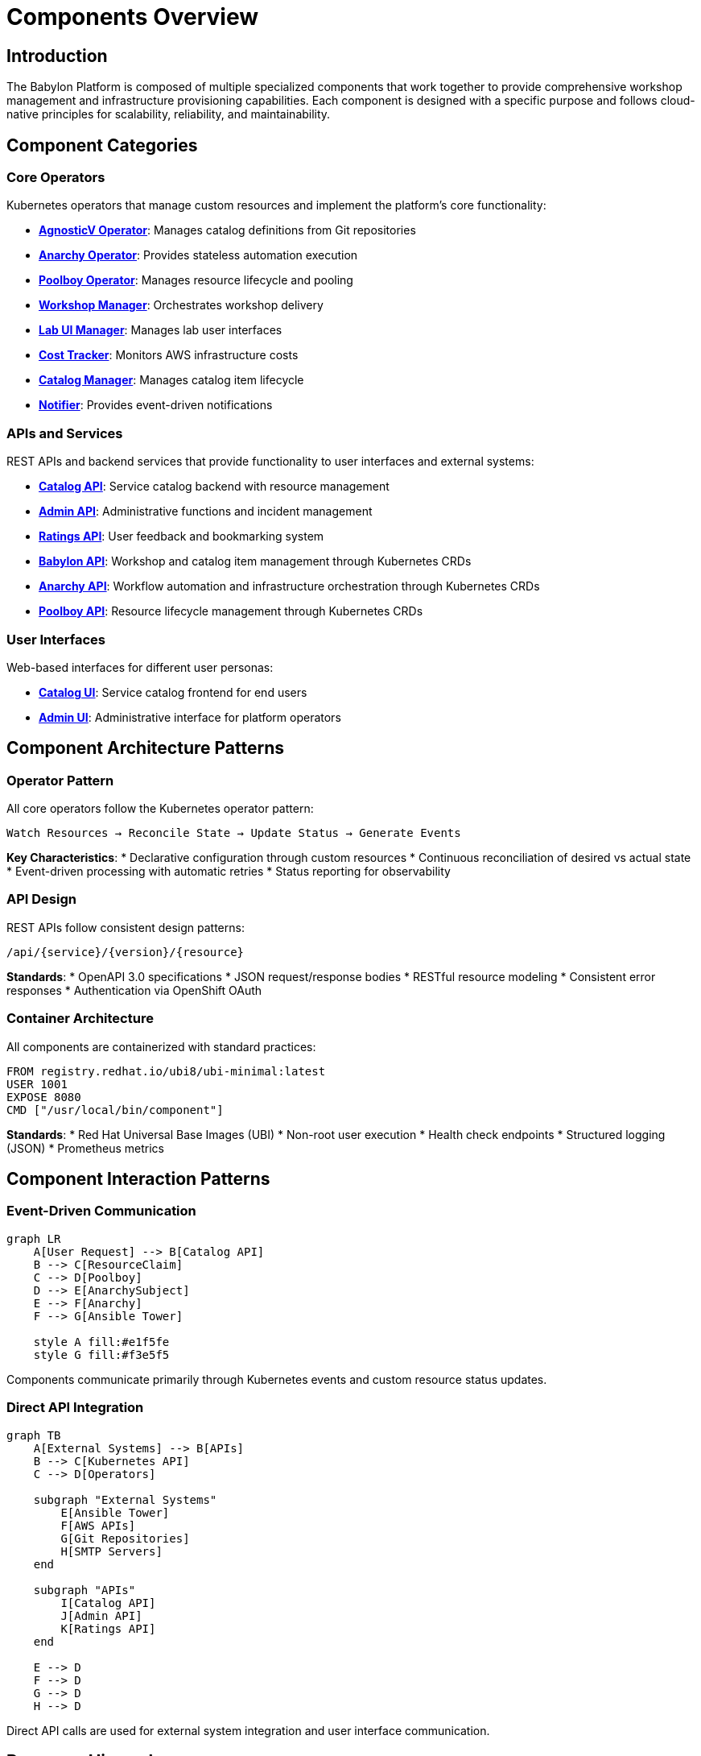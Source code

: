 = Components Overview

== Introduction

The Babylon Platform is composed of multiple specialized components that work together to provide comprehensive workshop management and infrastructure provisioning capabilities. Each component is designed with a specific purpose and follows cloud-native principles for scalability, reliability, and maintainability.

== Component Categories

=== Core Operators
Kubernetes operators that manage custom resources and implement the platform's core functionality:

* **link:operators/agnosticv-operator.adoc[AgnosticV Operator]**: Manages catalog definitions from Git repositories
* **link:operators/anarchy-operator.adoc[Anarchy Operator]**: Provides stateless automation execution
* **link:operators/poolboy-operator.adoc[Poolboy Operator]**: Manages resource lifecycle and pooling
* **link:operators/workshop-manager.adoc[Workshop Manager]**: Orchestrates workshop delivery
* **link:operators/lab-ui-manager.adoc[Lab UI Manager]**: Manages lab user interfaces
* **link:operators/cost-tracker.adoc[Cost Tracker]**: Monitors AWS infrastructure costs
* **link:operators/catalog-manager.adoc[Catalog Manager]**: Manages catalog item lifecycle
* **link:operators/notifier.adoc[Notifier]**: Provides event-driven notifications

=== APIs and Services
REST APIs and backend services that provide functionality to user interfaces and external systems:

* **link:apis/catalog-api.adoc[Catalog API]**: Service catalog backend with resource management
* **link:apis/admin-api.adoc[Admin API]**: Administrative functions and incident management
* **link:apis/ratings-api.adoc[Ratings API]**: User feedback and bookmarking system
* **link:apis/babylon-api.adoc[Babylon API]**: Workshop and catalog item management through Kubernetes CRDs
* **link:apis/anarchy-api.adoc[Anarchy API]**: Workflow automation and infrastructure orchestration through Kubernetes CRDs
* **link:apis/poolboy-api.adoc[Poolboy API]**: Resource lifecycle management through Kubernetes CRDs

=== User Interfaces
Web-based interfaces for different user personas:

* **link:uis/catalog-ui.adoc[Catalog UI]**: Service catalog frontend for end users
* **link:uis/admin-ui.adoc[Admin UI]**: Administrative interface for platform operators

== Component Architecture Patterns

=== Operator Pattern
All core operators follow the Kubernetes operator pattern:

```
Watch Resources → Reconcile State → Update Status → Generate Events
```

**Key Characteristics**:
* Declarative configuration through custom resources
* Continuous reconciliation of desired vs actual state
* Event-driven processing with automatic retries
* Status reporting for observability

=== API Design
REST APIs follow consistent design patterns:

```
/api/{service}/{version}/{resource}
```

**Standards**:
* OpenAPI 3.0 specifications
* JSON request/response bodies
* RESTful resource modeling
* Consistent error responses
* Authentication via OpenShift OAuth

=== Container Architecture
All components are containerized with standard practices:

```dockerfile
FROM registry.redhat.io/ubi8/ubi-minimal:latest
USER 1001
EXPOSE 8080
CMD ["/usr/local/bin/component"]
```

**Standards**:
* Red Hat Universal Base Images (UBI)
* Non-root user execution
* Health check endpoints
* Structured logging (JSON)
* Prometheus metrics

== Component Interaction Patterns

=== Event-Driven Communication

[source,mermaid]
----
graph LR
    A[User Request] --> B[Catalog API]
    B --> C[ResourceClaim]
    C --> D[Poolboy]
    D --> E[AnarchySubject]
    E --> F[Anarchy]
    F --> G[Ansible Tower]

    style A fill:#e1f5fe
    style G fill:#f3e5f5
----

Components communicate primarily through Kubernetes events and custom resource status updates.

=== Direct API Integration

[source,mermaid]
----
graph TB
    A[External Systems] --> B[APIs]
    B --> C[Kubernetes API]
    C --> D[Operators]

    subgraph "External Systems"
        E[Ansible Tower]
        F[AWS APIs]
        G[Git Repositories]
        H[SMTP Servers]
    end

    subgraph "APIs"
        I[Catalog API]
        J[Admin API]
        K[Ratings API]
    end

    E --> D
    F --> D
    G --> D
    H --> D
----

Direct API calls are used for external system integration and user interface communication.

== Resource Hierarchy

=== Core Resource Types

```
CatalogItem (Catalog Definition)
├── ResourceProvider (Poolboy Configuration)
├── ResourcePool (Pre-provisioned Resources)
├── ResourceClaim (User Request)
│   └── ResourceHandle (Poolboy Management)
│       └── AnarchySubject (Automation Execution)
└── Workshop (Workshop Definition)
    ├── WorkshopProvision (Bulk Provisioning)
    │   └── ResourceClaim (Workshop Resources)
    └── WorkshopUserAssignment (User-to-Resource Mapping)
        └── BookbagDeployment (Lab Interface)
```

=== Custom Resource Definitions

==== Babylon Domain (babylon.gpte.redhat.com)
* `CatalogItem`: Service catalog definitions
* `Workshop`: Workshop configurations
* `WorkshopProvision`: Bulk provisioning requests
* `WorkshopUserAssignment`: User assignments
* `BookbagBuild`: Lab interface builds
* `BookbagDeployment`: Lab interface deployments

==== AgnosticV Domain (gpte.redhat.com)
* `AgnosticVRepo`: Git repository configurations
* `AgnosticVComponent`: Parsed component definitions

==== Poolboy Domain (poolboy.gpte.redhat.com)
* `ResourceClaim`: Resource requests
* `ResourceHandle`: Resource management
* `ResourceProvider`: Resource type definitions
* `ResourcePool`: Pre-provisioned resource pools

==== Anarchy Domain (anarchy.gpte.redhat.com)
* `AnarchyGovernor`: Automation workflow definitions
* `AnarchySubject`: Individual automation instances
* `AnarchyAction`: Specific automation actions

== Component Dependencies

=== Internal Dependencies

[source,mermaid]
----
graph TD
    AgnosticV[AgnosticV Operator] --> Catalog[Catalog Manager]
    Catalog --> Workshop[Workshop Manager]
    Workshop --> LabUI[Lab UI Manager]
    Workshop --> Poolboy[Poolboy Operator]
    Poolboy --> Anarchy[Anarchy Operator]

    CatalogAPI[Catalog API] --> Poolboy
    AdminAPI[Admin API] --> Workshop

    Notifier --> Workshop
    Notifier --> Poolboy
    Notifier --> Anarchy

    CostTracker --> Anarchy
----

=== External Dependencies

[source,mermaid]
----
graph LR
    Platform[Babylon Platform] --> OpenShift[OpenShift/Kubernetes]
    Platform --> Tower[Ansible Tower/AAP]
    Platform --> AWS[Amazon Web Services]
    Platform --> Git[Git Repositories]
    Platform --> LDAP[LDAP/Active Directory]
    Platform --> SMTP[SMTP Server]
    Platform --> Database[PostgreSQL Database]
----

== Deployment Architecture

=== Namespace Organization

```
babylon-config              # AgnosticV operator and central configuration
├── agnosticv-operator      # AgnosticV operator deployment
├── agnosticv-repos         # Git repository configurations
└── catalog-items           # Generated catalog items

babylon-anarchy             # Anarchy operator and automation execution
├── anarchy-operator        # Anarchy operator deployment
├── anarchy-runners         # Automation execution pods
└── anarchy-subjects        # Automation workloads

poolboy                     # Poolboy operator and resource management
├── poolboy-operator        # Poolboy operator deployment
├── resource-providers      # Resource type definitions
├── resource-pools          # Pre-provisioned resources
└── resource-handles        # Active resource management

babylon-workshop-manager    # Workshop orchestration
├── workshop-manager        # Workshop manager deployment
├── workshops               # Workshop definitions
├── workshop-provisions     # Bulk provisioning
└── user-assignments        # User-to-resource mappings

babylon-catalog-*           # Catalog interfaces (per environment)
├── catalog-api             # Catalog API deployment
├── catalog-ui              # Catalog UI deployment
├── oauth-proxy             # Authentication proxy
└── redis                   # Response caching

babylon-admin               # Administrative interface
├── admin-api               # Admin API deployment
├── admin-ui                # Admin UI deployment
└── database                # PostgreSQL database

babylon-ratings             # Ratings and feedback
├── ratings-api             # Ratings API deployment
└── database                # PostgreSQL database

babylon-notifier            # Notification services
├── notifier                # Notifier deployment
└── redis                   # Notification queue

babylon-cost-tracker        # Cost monitoring
└── cost-tracker            # Cost tracker deployment

babylon-lab-ui-manager      # Lab interface management
└── lab-ui-manager          # Lab UI manager deployment
```

=== Scaling Characteristics

==== Stateless Components (Horizontally Scalable)
* Catalog API
* Admin API
* Ratings API
* All operator replicas (with leader election)

==== Stateful Components (Vertically Scalable)
* PostgreSQL databases
* Redis instances
* Anarchy runner pods

==== Auto-Scaling Components
* Workshop provisions (based on demand)
* Resource pools (based on utilization)
* Lab interface deployments (per user)

== Monitoring and Observability

=== Health Check Endpoints
All components expose standard health endpoints:

```
GET /health/live      # Liveness probe
GET /health/ready     # Readiness probe
GET /metrics          # Prometheus metrics
```

=== Key Metrics
Each component provides specific metrics:

* **Operators**: Resource reconciliation rates, error counts, queue depths
* **APIs**: Request latency, response codes, active connections
* **Provisioning**: Success rates, provisioning time, resource utilization

=== Logging Standards
All components use structured JSON logging:

```json
{
  "timestamp": "2023-01-01T12:00:00Z",
  "level": "INFO",
  "component": "agnosticv-operator",
  "message": "Reconciling AgnosticVRepo",
  "resource": "agnosticv-repo/example",
  "namespace": "babylon-config"
}
```

== Configuration Management

=== Helm Charts
Each component is deployed via Helm charts with:

* Environment-specific values files
* ConfigMap generation
* Secret management
* Resource customization

=== Environment Variables
Standard environment variables across components:

```bash
# Kubernetes API Configuration
KUBECONFIG=/var/run/secrets/kubernetes.io/serviceaccount

# Component Configuration
COMPONENT_NAME=agnosticv-operator
NAMESPACE=babylon-config
LOG_LEVEL=INFO
METRICS_PORT=8080

# External System Configuration
ANARCHY_API_GROUP=anarchy.gpte.redhat.com
POOLBOY_API_GROUP=poolboy.gpte.redhat.com
```

=== Configuration Validation
All components validate configuration at startup:

* Required environment variables
* External system connectivity
* RBAC permissions
* Custom resource availability

This modular architecture enables the Babylon Platform to provide comprehensive workshop management capabilities while maintaining clear separation of concerns and operational simplicity.